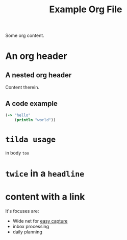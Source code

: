 #+TITLE: Example Org File

Some org content.

* An org header
** A nested org header
Content therein.
** A code example
#+BEGIN_SRC clojure
(-> "hello"
    (println "world"))
#+END_SRC
* ~tilda usage~
in body ~too~
* ~twice~ in a ~headline~
* content with a link
It's focuses are:
- Wide net for [[file:20200609220548-capture_should_be_easy.org][easy
  capture]]
- inbox processing
- daily planning
